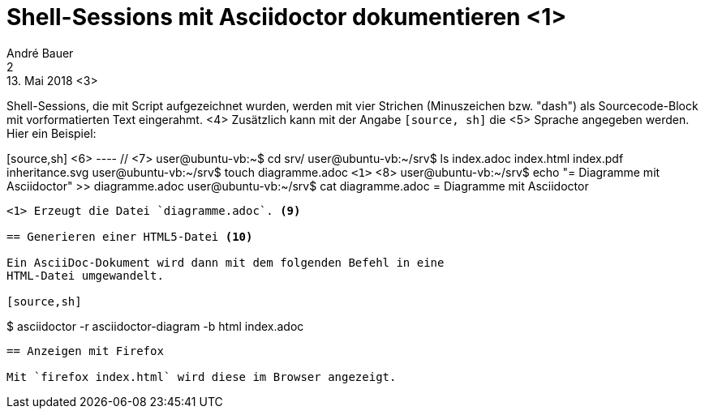 = Shell-Sessions mit Asciidoctor dokumentieren <1>
André Bauer <2>
13. Mai 2018 <3>

Shell-Sessions, die mit Script aufgezeichnet wurden, 
werden mit vier Strichen (Minuszeichen bzw. "dash")
als Sourcecode-Block mit vorformatierten Text
eingerahmt.
<4>
Zusätzlich kann mit der Angabe `[source, sh]` die <5>
Sprache angegeben werden. Hier ein Beispiel:

[source,sh] <6>
---- // <7>
user@ubuntu-vb:~$ cd srv/
user@ubuntu-vb:~/srv$ ls
index.adoc  index.html  index.pdf  inheritance.svg
user@ubuntu-vb:~/srv$ touch diagramme.adoc `<1>` <8>
user@ubuntu-vb:~/srv$ echo "= Diagramme mit Asciidoctor" >> diagramme.adoc 
user@ubuntu-vb:~/srv$ cat diagramme.adoc 
= Diagramme mit Asciidoctor 
----
<1> Erzeugt die Datei `diagramme.adoc`. <9>

== Generieren einer HTML5-Datei <10>

Ein AsciiDoc-Dokument wird dann mit dem folgenden Befehl in eine
HTML-Datei umgewandelt.

[source,sh] 
---- 
$ asciidoctor -r asciidoctor-diagram -b html index.adoc  
----

== Anzeigen mit Firefox

Mit `firefox index.html` wird diese im Browser angezeigt.
